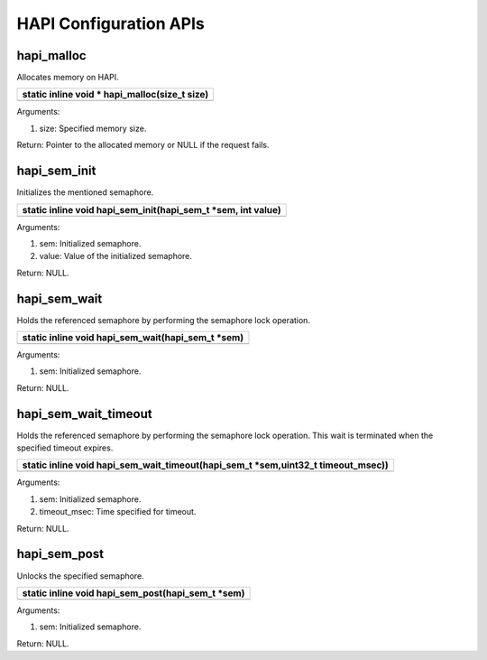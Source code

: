 HAPI Configuration APIs 
~~~~~~~~~~~~~~~~~~~~~~~~

hapi_malloc 
^^^^^^^^^^^^

Allocates memory on HAPI.

+-----------------------------------------------------------------------+
| static inline void \* hapi_malloc(size_t size)                        |
+=======================================================================+
+-----------------------------------------------------------------------+

Arguments:

1. size: Specified memory size.

Return: Pointer to the allocated memory or NULL if the request fails.

hapi_sem_init 
^^^^^^^^^^^^^^

Initializes the mentioned semaphore.

+-----------------------------------------------------------------------+
| static inline void hapi_sem_init(hapi_sem_t \*sem, int value)         |
+=======================================================================+
+-----------------------------------------------------------------------+

Arguments:

1. sem: Initialized semaphore.

2. value: Value of the initialized semaphore.

Return: NULL.

hapi_sem_wait 
^^^^^^^^^^^^^^

Holds the referenced semaphore by performing the semaphore lock
operation.

+-----------------------------------------------------------------------+
| static inline void hapi_sem_wait(hapi_sem_t \*sem)                    |
+=======================================================================+
+-----------------------------------------------------------------------+

Arguments:

1. sem: Initialized semaphore.

Return: NULL.

hapi_sem_wait_timeout 
^^^^^^^^^^^^^^^^^^^^^^

Holds the referenced semaphore by performing the semaphore lock
operation. This wait is terminated when the specified timeout expires.

+-----------------------------------------------------------------------+
| static inline void hapi_sem_wait_timeout(hapi_sem_t \*sem,uint32_t    |
| timeout_msec))                                                        |
+=======================================================================+
+-----------------------------------------------------------------------+

Arguments:

1. sem: Initialized semaphore.

2. timeout_msec: Time specified for timeout.

Return: NULL.

hapi_sem_post 
^^^^^^^^^^^^^^

Unlocks the specified semaphore.

+-----------------------------------------------------------------------+
| static inline void hapi_sem_post(hapi_sem_t \*sem)                    |
+=======================================================================+
+-----------------------------------------------------------------------+

Arguments:

1. sem: Initialized semaphore.

Return: NULL.
